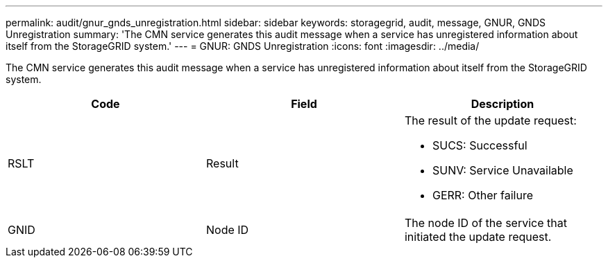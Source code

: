 ---
permalink: audit/gnur_gnds_unregistration.html
sidebar: sidebar
keywords: storagegrid, audit, message, GNUR, GNDS Unregistration
summary: 'The CMN service generates this audit message when a service has unregistered information about itself from the StorageGRID system.'
---
= GNUR: GNDS Unregistration
:icons: font
:imagesdir: ../media/

[.lead]
The CMN service generates this audit message when a service has unregistered information about itself from the StorageGRID system.

[options="header"]
|===
| Code| Field| Description
a|
RSLT
a|
Result
a|
The result of the update request:

* SUCS: Successful
* SUNV: Service Unavailable
* GERR: Other failure

a|
GNID
a|
Node ID
a|
The node ID of the service that initiated the update request.
|===
